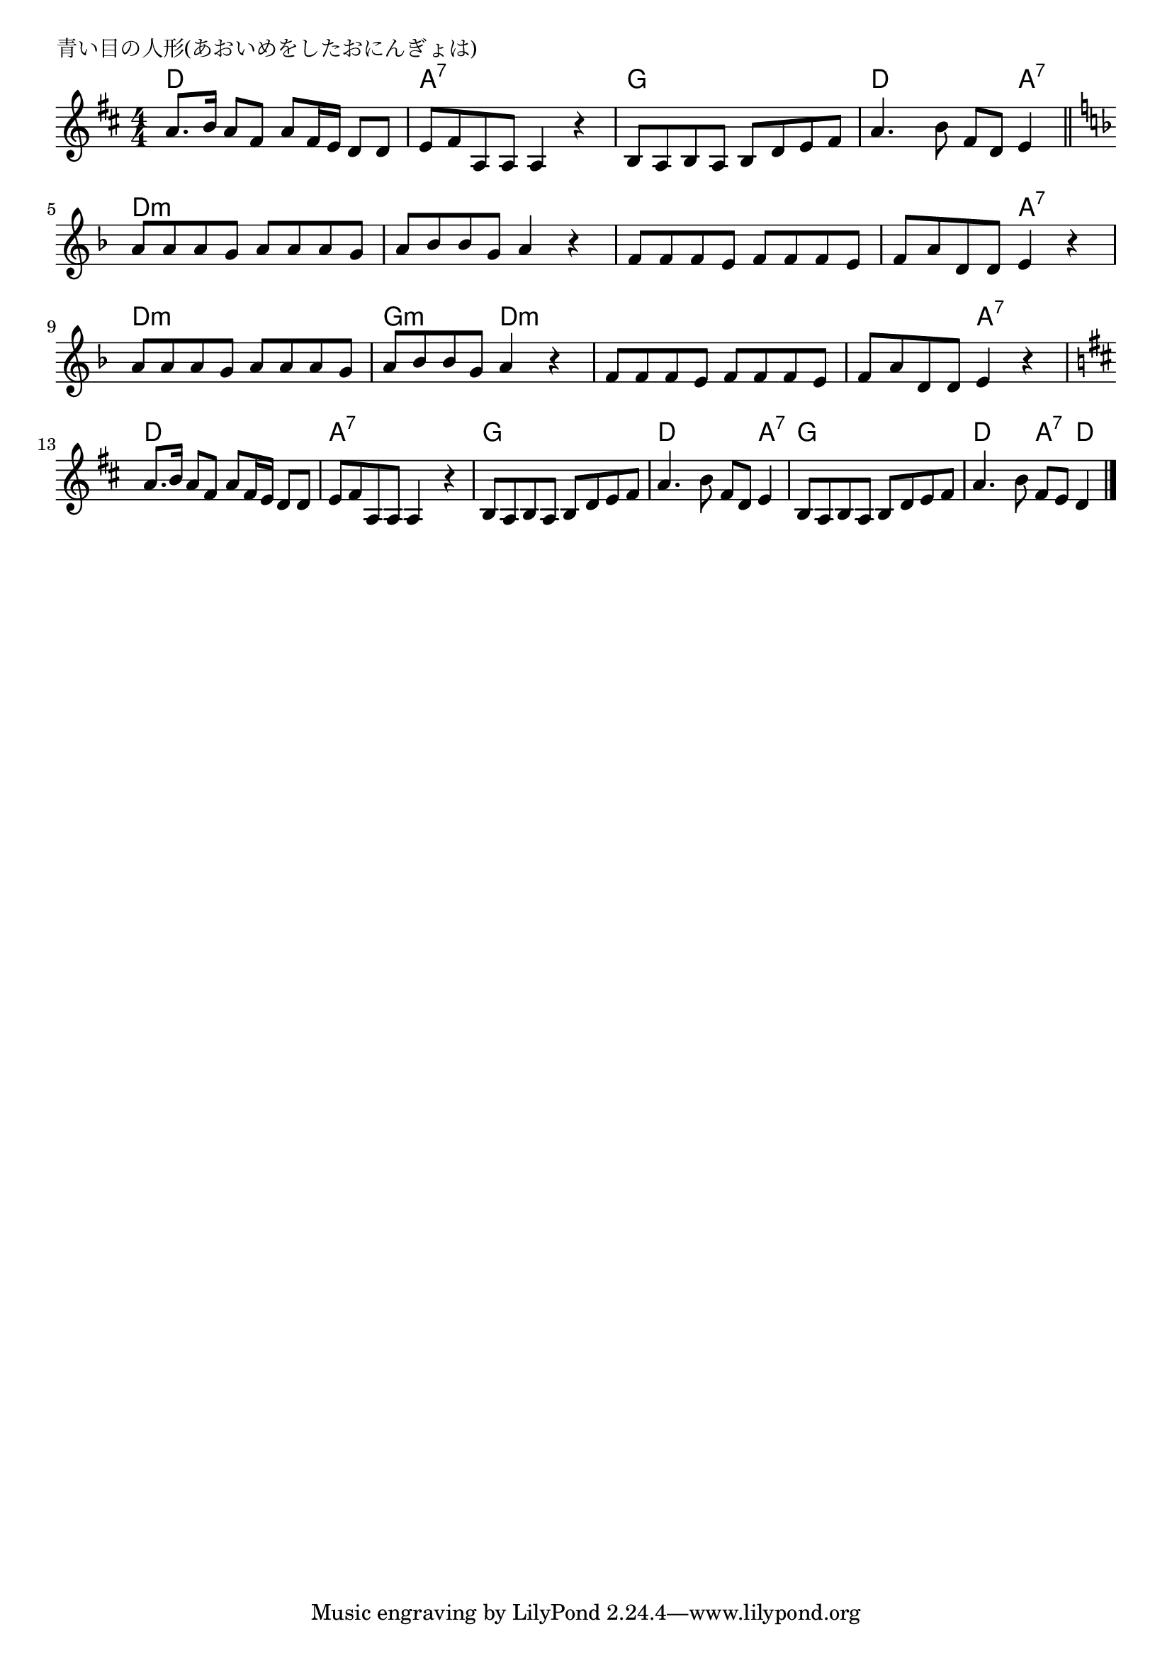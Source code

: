 \version "2.18.2"

% 青い目の人形(あおいめをしたおにんぎょは)
% \index{あおいめ@青い目の人形(あおいめをしたおにんぎょは)}

\header {
piece = "青い目の人形(あおいめをしたおにんぎょは)"
}

melody =
\relative c'' {
\key d \major
\time 4/4
\set Score.tempoHideNote = ##t
\tempo 4=80
\numericTimeSignature

a8. b16 a8 fis a fis16e d8 d |
e fis  a, a a4 r |
b8 a b a b d e fis |
a4. b8 fis d e4 |
\break
\bar "||"
\key d \minor
a8 a a g a a a g |
a bes bes g a4 r |
f8 f f e f f f e |
f a d, d e4 r |
\break
a8 a a g a a a g |
a bes bes g a4 r |
f8 f f e f f f e |
f a d, d e4 r |
\break
\key d \major
a8. b16 a8 fis a fis16e d8 d |
e fis  a, a a4 r |
b8 a b a b d e fis |
a4. b8 fis d e4 |
b8 a b a b d e fis |
a4. b8 fis e d4 |



\bar "|."
}
\score {
<<
\chords {
\set noChordSymbol = ""
\set chordChanges=##t
%
d4 d d d a:7 a:7 a:7 a:7  g g g g
d d d a:7 d:m d:m d:m d:m d:m d:m d:m d:m 
d:m d:m d:m d:m d:m d:m a:7 a:7 d:m d:m d:m d:m 
g:m g:m d:m d:m d:m d:m d:m d:m d:m d:m a:7 a:7
d d d d a:7 a:7 a:7 a:7 g g g g 
d d d a:7 g g g g d d a:7 d

}
\new Staff {\melody}
>>
\layout {
line-width = #190
indent = 0\mm
}
\midi {}
}